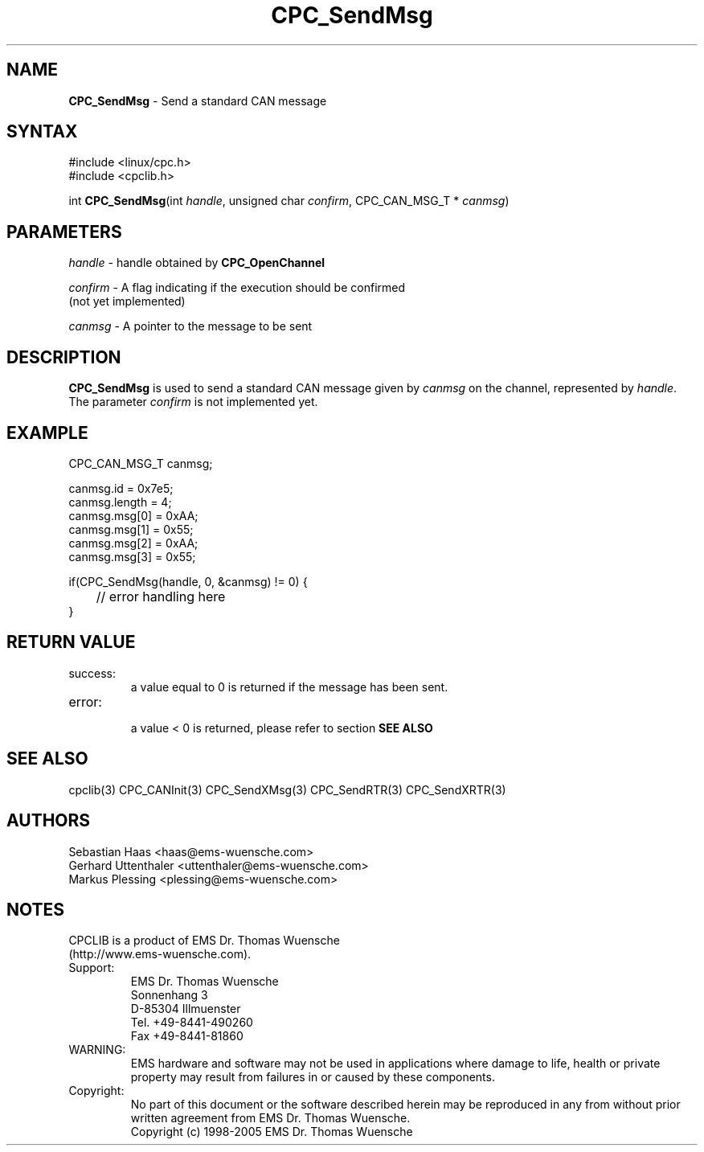.TH "CPC_SendMsg" "3" "Release 2.39" "EMS Dr. Thomas Wuensche" "CPC Interface Library"
.SH "NAME"
.LP 
\fBCPC_SendMsg\fR \- Send a standard CAN message
.SH "SYNTAX"
.LP 
#include <linux/cpc.h>
.br 
#include <cpclib.h>
.LP 
int \fBCPC_SendMsg\fR(int \fIhandle\fP, unsigned char \fIconfirm\fP, CPC_CAN_MSG_T * \fIcanmsg\fR)
.SH "PARAMETERS"
.LP 
\fIhandle\fR \- handle obtained by \fBCPC_OpenChannel\fR
.LP 
\fIconfirm\fR \- A flag indicating if the execution should be confirmed 
.br 
   (not yet implemented)
.LP 
\fIcanmsg\fR \- A pointer to the message to be sent

.SH "DESCRIPTION"
.LP 
\fBCPC_SendMsg\fR is used to send a standard CAN message given by \fIcanmsg\fR on the channel, represented by \fIhandle\fR. The parameter \fIconfirm\fR is not implemented yet.
.SH "EXAMPLE"
CPC_CAN_MSG_T canmsg;
.br
.LP 
canmsg.id = 0x7e5;
.br
canmsg.length = 4;
.br
canmsg.msg[0] = 0xAA;
.br
canmsg.msg[1] = 0x55;
.br
canmsg.msg[2] = 0xAA;
.br
canmsg.msg[3] = 0x55;
.br
.LP 
if(CPC_SendMsg(handle, 0, &canmsg) != 0) {
.br
	// error handling here
.br
}
.br
.SH "RETURN VALUE"
.LP 
.IP success:
.br 
a value equal to 0 is returned if the message has been sent.
.IP error:
.br 
a value < 0 is returned, please refer to section \fBSEE ALSO\fR
.SH "SEE ALSO"
.LP 
cpclib(3) CPC_CANInit(3) CPC_SendXMsg(3) CPC_SendRTR(3) CPC_SendXRTR(3)
.SH "AUTHORS"
Sebastian Haas <haas@ems\-wuensche.com>
.br 
Gerhard Uttenthaler <uttenthaler@ems\-wuensche.com>
.br 
Markus Plessing <plessing@ems\-wuensche.com>
.SH "NOTES"
CPCLIB is a product of EMS Dr. Thomas Wuensche 
.br 
(http://www.ems\-wuensche.com).

.IP Support:
.br 
EMS Dr. Thomas Wuensche
.br 
Sonnenhang 3
.br 
.br 
D\-85304 Illmuenster
.br 
.br 
Tel. +49\-8441\-490260
.br 
Fax  +49\-8441\-81860
.br 
.IP WARNING:
.br 
EMS hardware and software may not be used in applications where damage to life, health or private property may result from failures in or caused by these components.
.br 
.IP Copyright:
.br 
No part of this document or the software described herein may be reproduced in any from without prior written agreement from EMS Dr. Thomas Wuensche.
.br 
Copyright (c) 1998\-2005 EMS Dr. Thomas Wuensche
